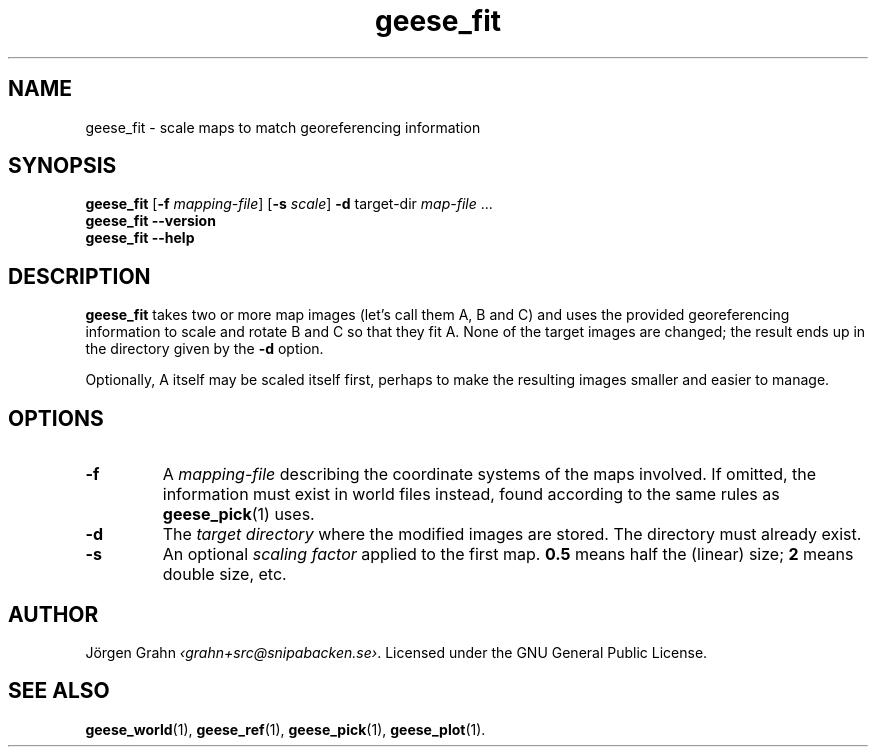 .\" $Id: geese_fit.1,v 1.1 2010-12-12 21:37:49 grahn Exp $
.\" $Name:  $
.
.
.ss 12 0
.de BP
.IP \\fB\\$*
..
.
.
.TH geese_fit 1 "DEC 2010" "Geese" "User Manuals"
.
.SH "NAME"
geese_fit \- scale maps to match georeferencing information
.
.SH "SYNOPSIS"
.B geese_fit
.RB [ \-f
.IR mapping-file ]
.RB [ \-s
.IR scale ]
.B \-d
target-dir
.I map-file
\&...
.br
.B geese_fit
.B --version
.br
.B geese_fit
.B --help
.
.SH "DESCRIPTION"
.B geese_fit
takes two or more map images (let's call them A, B and C)
and uses the provided georeferencing information
to scale and rotate B and C so that they fit A.
None of the target images are changed; the result ends up
in the directory given by the
.B \-d
option.
.PP
Optionally, A itself may be scaled itself first,
perhaps to make the resulting images smaller and easier to manage.
.
.SH "OPTIONS"
.
.BP \-f
A
.I mapping-file
describing the coordinate systems of the maps involved.
If omitted, the information must exist in world files instead, found according
to the same rules as
.BR geese_pick (1)
uses.
.
.BP \-d
The
.I "target directory"
where the modified images are stored.
The directory must already exist.
.
.BP \-s
An optional
.I "scaling factor"
applied to the first map.
.B 0.5
means half the (linear) size;
.B 2
means double size, etc.
.
.
.SH "AUTHOR"
J\(:orgen Grahn
.IR \[fo]grahn+src@snipabacken.se\[fc] .
Licensed under the GNU General Public License.
.
.SH "SEE ALSO"
.BR geese_world (1),
.BR geese_ref (1),
.BR geese_pick (1),
.BR geese_plot (1).
